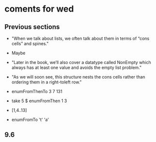 * coments for wed 
** Previous sections

   - "When we talk about lists, we often talk about them in terms of “cons cells” and spines."
    
   - Maybe
      
   - "Later in the book, we’ll also cover a datatype called NonEmpty which always has at least one value and avoids the empty list problem."
    
   - "As we will soon see, this structure nests the cons cells rather than ordering them in a right-toleft row."
    
   - enumFromThenTo 3 7 131
    
   - take 5 $ enumFromThen 1 3
    
   - [1,4..13]
    
   - enumFromTo 't' 'a'
   
** 9.6
